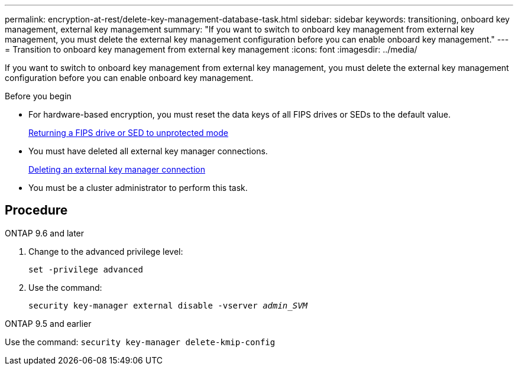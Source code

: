 ---
permalink: encryption-at-rest/delete-key-management-database-task.html
sidebar: sidebar
keywords: transitioning, onboard key management, external key management
summary: "If you want to switch to onboard key management from external key management, you must delete the external key management configuration before you can enable onboard key management."
---
= Transition to onboard key management from external key management
:icons: font
:imagesdir: ../media/

[.lead]
If you want to switch to onboard key management from external key management, you must delete the external key management configuration before you can enable onboard key management.

.Before you begin

* For hardware-based encryption, you must reset the data keys of all FIPS drives or SEDs to the default value.
+
link:return-seds-unprotected-mode-task.html[Returning a FIPS drive or SED to unprotected mode]

* You must have deleted all external key manager connections.
+
link:remove-external-key-server-93-later-task.html[Deleting an external key manager connection]

* You must be a cluster administrator to perform this task.

== Procedure

[role="tabbled-block"]
====
.ONTAP 9.6 and later
--
1. Change to the advanced privilege level: 
+
`set -privilege advanced`
2. Use the command:
+
`security key-manager external disable -vserver _admin_SVM_`
--

.ONTAP 9.5 and earlier
--
Use the command: 
`security key-manager delete-kmip-config`
--
====

// 1 February 2022, BURT 1421224